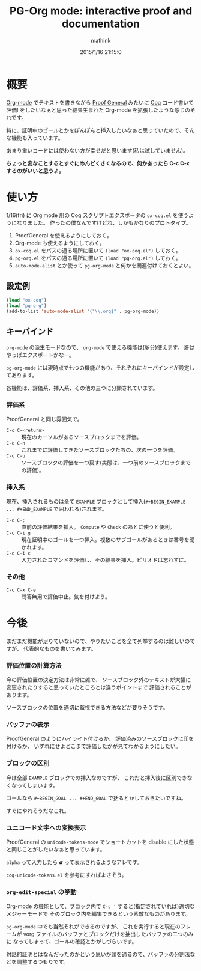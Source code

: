 # -*- mode: pg-org-mode -*-
#+TITLE: PG-Org mode: interactive proof and documentation
#+AUTHOR: mathink
#+DATE: 2015/1/16 21:15:0

* 概要

  [[http://orgmode.org/ja/][Org-mode]] でテキストを書きながら [[http://proofgeneral.inf.ed.ac.uk/][Proof General]] みたいに [[https://coq.inria.fr/][Coq]] コード書いて評価! をしたいなぁと思った結果生まれた Org-mode を拡張したような感じのそれです。

  特に、証明中のゴールとかをぽんぽんと挿入したいなぁと思っていたので、そんな機能も入っています。

  あまり重いコードには使わない方が幸せだと思います(私は試していません)。

  *ちょっと変なことするとすぐにめんどくさくなるので、何かあったら C-c C-x するのがいいと思うよ。*

* 使い方

  1/16(fri) に Org mode 用の Coq スクリプトエクスポータの =ox-coq.el= を使うようになりました。
  作ったの僕なんですけどね、しかもかなりのプロトタイプ。

  1. ProofGeneral を使えるようにしておく。
  2. Org-mode も使えるようにしておく。
  3. =ox-coq.el= をパスの通る場所に置いて =(load "ox-coq.el")= しておく。
  4. =pg-org.el= をパスの通る場所に置いて =(load "pg-org.el")= しておく。
  5.  =auto-mode-alist= とか使って =pg-org-mode= と何かを関連付けておくとよい。

** 設定例

#+BEGIN_SRC emacs-lisp
(load "ox-coq")
(load "pg-org")
(add-to-list 'auto-mode-alist '("\\.org$" . pg-org-mode))
#+END_SRC   

** キーバインド

   =org-mode= の派生モードなので、 =org-mode= で使える機能は(多分)使えます。
   肝はやっぱエクスポートかなー。

   =pg-org-mode= には現時点で七つの機能があり、それぞれにキーバインドが設定してあります。

   各機能は、評価系、挿入系、その他の三つに分類されています。

*** 評価系

    ProofGeneral と同じ雰囲気で。

   - =C-c C-<return>= :: 現在のカーソルがあるソースブロックまでを評価。
   - =C-c C-n= :: これまでに評価してきたソースブロックたちの、次の一つを評価。
   - =C-c C-u= :: ソースブロックの評価を一つ戻す(実態は、一つ前のソースブロックまでの評価)。

*** 挿入系

    現在、挿入されるものは全て =EXAMPLE= ブロックとして挿入(=#+BEGIN_EXAMPLE ... #+END_EXAMPLE= で囲われる)されます。

   - =C-c C-;= :: 直前の評価結果を挿入。 =Compute= や =Check= のあとに使うと便利。
   - =C-c C-i g= :: 現在証明中のゴールを一つ挿入。複数のサブゴールがあるときは番号を聞かれます。
   - =C-c C-i c= :: 入力されたコマンドを評価し、その結果を挿入。ピリオドは忘れずに。

*** その他

   - =C-c C-x C-e= :: 問答無用で評価中止。気を付けよう。

* 今後

   まだまだ機能が足りていないので、やりたいことを全て列挙するのは難しいのですが、
   代表的なものを書いてみます。

*** 評価位置の計算方法

     今の評価位置の決定方法は非常に雑で、
     ソースブロック外のテキストが大幅に変更されたりすると思っていたところとは違うポイントまで
     評価されることがあります。

     ソースブロックの位置を適切に監視できる方法などが要りそうです。

*** バッファの表示

     ProofGeneral のようにハイライト付けるか、
     評価済みのソースブロックに印を付けるか、
     いずれにせよどこまで評価したかが見てわかるようにしたい。

*** ブロックの区別

     今は全部 =EXAMPLE= ブロックでの挿入なのですが、
     これだと挿入後に区別できなくなってしまいます。

     ゴールなら =#+BEGIN_GOAL ... #+END_GOAL= で括るとかしておきたいですね。
     
     すぐにやれそうだなこれ。

*** ユニコード文字への変換表示

    ProofGeneral の =unicode-tokens-mode= でショートカットを
    disable にした状態と同じことがしたいなぁと思っています。

    =alpha= って入力したら 𝞪 って表示されるようなアレです。

    =coq-unicode-tokens.el= を参考にすればよさそう。

*** =org-edit-special= の挙動
    
    Org-mode の機能として、ブロック内で =C-c '= すると(指定されていれば)適切なメジャーモードで
    そのブロック内を編集できるという素敵なものがあります。
    
    =pg-org-mode= 中でも当然それができるのですが、
    これを実行すると現在のフレームが vorg ファイルのバッファとブロックだけを抽出したバッファの二つのみに
    なってしまって、ゴールの確認とかがしづらいです。

    対話的証明とはなんだったのかという思いが頭を過るので、バッファの分割法などを調整するつもりです。



    
     
